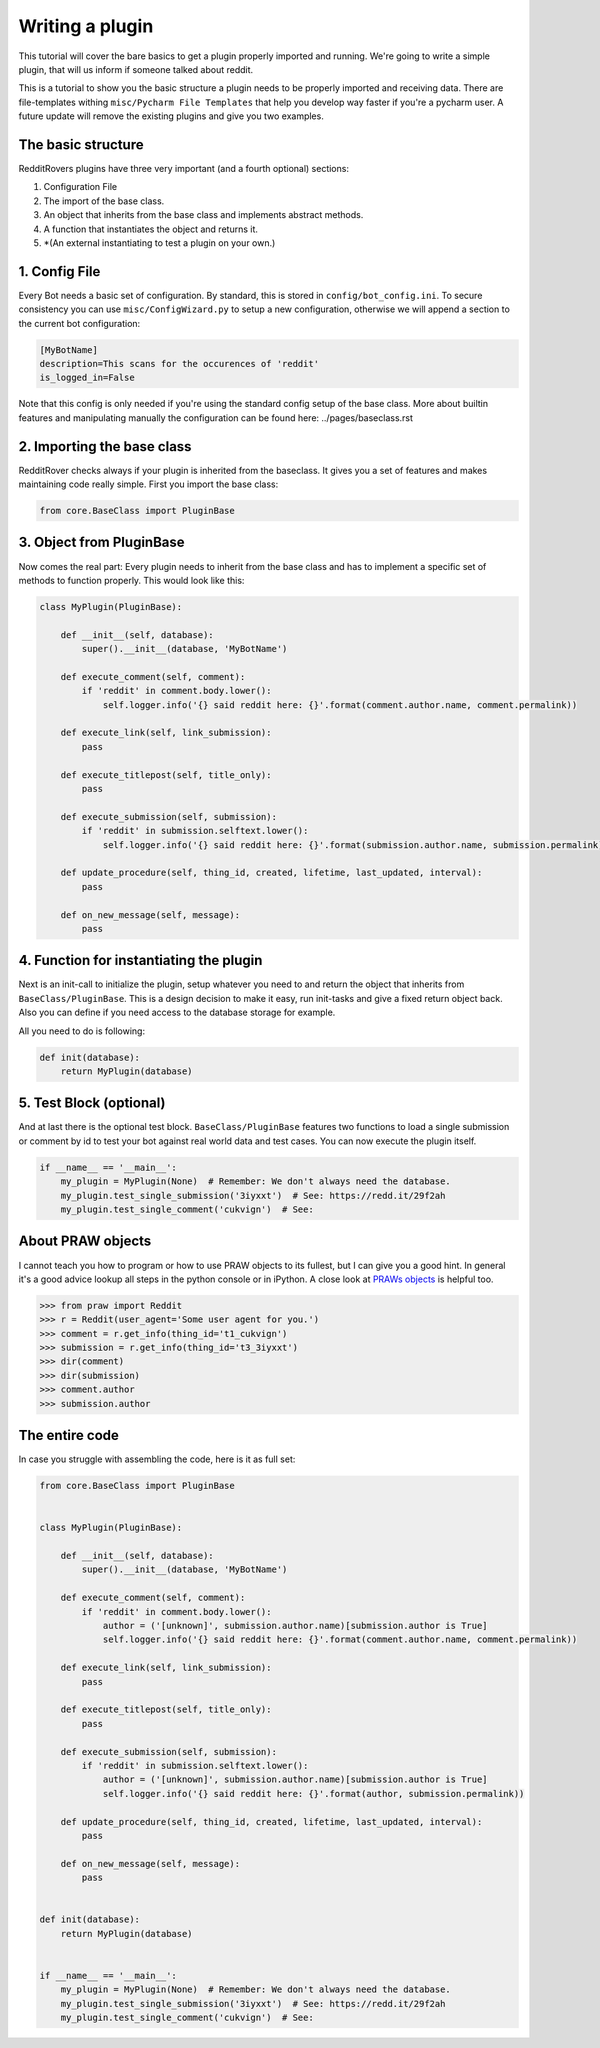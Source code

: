 Writing a plugin
================

This tutorial will cover the bare basics to get a plugin properly imported and running. We're going to write a simple
plugin, that will us inform if someone talked about reddit.

This is a tutorial to show you the basic structure a plugin needs to be properly imported and receiving data. There
are file-templates withing ``misc/Pycharm File Templates`` that help you develop way faster if you're a pycharm user.
A future update will remove the existing plugins and give you two examples.

The basic structure
-------------------

RedditRovers plugins have three very important (and a fourth optional) sections:

1. Configuration File
2. The import of the base class.
3. An object that inherits from the base class and implements abstract methods.
4. A function that instantiates the object and returns it.
5. *(An external instantiating to test a plugin on your own.)

1. Config File
--------------
Every Bot needs a basic set of configuration. By standard, this is stored in ``config/bot_config.ini``. To secure
consistency you can use ``misc/ConfigWizard.py`` to setup a new configuration, otherwise we will append a section to
the current bot configuration:

.. code-block:: config

    [MyBotName]
    description=This scans for the occurences of 'reddit'
    is_logged_in=False

Note that this config is only needed if you're using the standard config setup of the base class. More about builtin
features and manipulating manually the configuration can be found here: ../pages/baseclass.rst

2. Importing the base class
---------------------------
RedditRover checks always if your plugin is inherited from the baseclass. It gives you a set of features and makes
maintaining code really simple. First you import the base class:

.. code-block:: python

    from core.BaseClass import PluginBase

3. Object from PluginBase
-------------------
Now comes the real part: Every plugin needs to inherit from the base class and has to implement a specific set of
methods to function properly. This would look like this:

.. code-block:: python

    class MyPlugin(PluginBase):

        def __init__(self, database):
            super().__init__(database, 'MyBotName')

        def execute_comment(self, comment):
            if 'reddit' in comment.body.lower():
                self.logger.info('{} said reddit here: {}'.format(comment.author.name, comment.permalink))

        def execute_link(self, link_submission):
            pass

        def execute_titlepost(self, title_only):
            pass

        def execute_submission(self, submission):
            if 'reddit' in submission.selftext.lower():
                self.logger.info('{} said reddit here: {}'.format(submission.author.name, submission.permalink))

        def update_procedure(self, thing_id, created, lifetime, last_updated, interval):
            pass

        def on_new_message(self, message):
            pass

4. Function for instantiating the plugin
----------------------------------------
Next is an init-call to initialize the plugin, setup whatever you need to and return the object that inherits from
``BaseClass/PluginBase``. This is a design decision to make it easy, run init-tasks and give a fixed return object back.
Also you can define if you need access to the database storage for example.

All you need to do is following:

.. code-block:: python

    def init(database):
        return MyPlugin(database)

5. Test Block (optional)
------------------------
And at last there is the optional test block. ``BaseClass/PluginBase`` features two functions to load a single submission or
comment by id to test your bot against real world data and test cases. You can now execute the plugin itself.

.. code-block:: python

    if __name__ == '__main__':
        my_plugin = MyPlugin(None)  # Remember: We don't always need the database.
        my_plugin.test_single_submission('3iyxxt')  # See: https://redd.it/29f2ah
        my_plugin.test_single_comment('cukvign')  # See:

About PRAW objects
------------------
I cannot teach you how to program or how to use PRAW objects to its fullest, but I can give you a good hint. In general
it's a good advice lookup all steps in the python console or in iPython. A close look at `PRAWs objects
<http://praw.readthedocs.org/en/stable/pages/code_overview.html#module-praw.objects>`_ is helpful too.

.. code-block:: pycon

    >>> from praw import Reddit
    >>> r = Reddit(user_agent='Some user agent for you.')
    >>> comment = r.get_info(thing_id='t1_cukvign')
    >>> submission = r.get_info(thing_id='t3_3iyxxt')
    >>> dir(comment)
    >>> dir(submission)
    >>> comment.author
    >>> submission.author


The entire code
---------------
In case you struggle with assembling the code, here is it as full set:

.. code-block:: python

    from core.BaseClass import PluginBase


    class MyPlugin(PluginBase):

        def __init__(self, database):
            super().__init__(database, 'MyBotName')

        def execute_comment(self, comment):
            if 'reddit' in comment.body.lower():
                author = ('[unknown]', submission.author.name)[submission.author is True]
                self.logger.info('{} said reddit here: {}'.format(comment.author.name, comment.permalink))

        def execute_link(self, link_submission):
            pass

        def execute_titlepost(self, title_only):
            pass

        def execute_submission(self, submission):
            if 'reddit' in submission.selftext.lower():
                author = ('[unknown]', submission.author.name)[submission.author is True]
                self.logger.info('{} said reddit here: {}'.format(author, submission.permalink))

        def update_procedure(self, thing_id, created, lifetime, last_updated, interval):
            pass

        def on_new_message(self, message):
            pass


    def init(database):
        return MyPlugin(database)


    if __name__ == '__main__':
        my_plugin = MyPlugin(None)  # Remember: We don't always need the database.
        my_plugin.test_single_submission('3iyxxt')  # See: https://redd.it/29f2ah
        my_plugin.test_single_comment('cukvign')  # See:
